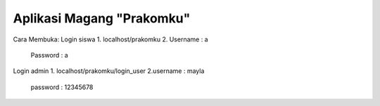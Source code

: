 ###################
Aplikasi Magang "Prakomku"
###################

Cara Membuka:
Login siswa
1. localhost/prakomku
2. Username : a
   Password : a
Login admin
1. localhost/prakomku/login_user
2.username : mayla
  password : 12345678
